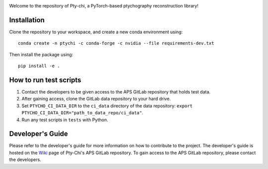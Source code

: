 .. image:: docs/source/img/logo.png
   :alt: Pty-chi Logo
   :align: center
   :width: 200px


Welcome to the repository of Pty-chi, a PyTorch-based ptychography reconstruction library!

============
Installation
============

Clone the repository to your workspace, and create a new conda environment
using::

    conda create -n ptychi -c conda-forge -c nvidia --file requirements-dev.txt

Then install the package using::

    pip install -e .

=======================
How to run test scripts 
=======================

1. Contact the developers to be given access to the APS GitLab repository
   that holds test data. 
2. After gaining access, clone the GitLab data repository to your
   hard drive. 
3. Set ``PTYCHO_CI_DATA_DIR`` to the ``ci_data`` directory of the data
   repository: ``export PTYCHO_CI_DATA_DIR="path_to_data_repo/ci_data"``.
4. Run any test scripts in ``tests`` with Python.


=================
Developer's Guide
=================

Please refer to the developer's guide for more information on how to contribute
to the project. The developer's guide is hosted on the
`Wiki <https://git.aps.anl.gov/ptycho_software/pty-chi/-/wikis/Developer's-guide/home>`_ page of Pty-Chi's 
APS GitLab repository.
To gain access to the APS GitLab repository, please contact the developers.
